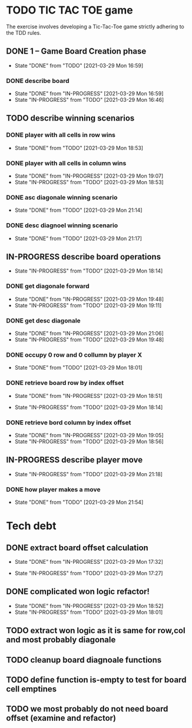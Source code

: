 * TODO TIC TAC TOE game
The exercise involves developing a Tic-Tac-Toe game strictly adhering to the TDD rules.
** DONE 1 – Game Board Creation phase
   - State "DONE"       from "TODO"       [2021-03-29 Mon 16:59]
*** DONE describe board
    - State "DONE"       from "IN-PROGRESS" [2021-03-29 Mon 16:59]
    - State "IN-PROGRESS" from "TODO"       [2021-03-29 Mon 16:46]
** TODO describe winning scenarios
   :LOGBOOK:
   CLOCK: [2021-03-29 Mon 17:01]--[2021-03-29 Mon 17:04] =>  0:03
   :END:
*** DONE player with all cells in row wins
    - State "DONE"       from "TODO"       [2021-03-29 Mon 18:53]
*** DONE player with all cells in column wins
    - State "DONE"       from "IN-PROGRESS" [2021-03-29 Mon 19:07]
    - State "IN-PROGRESS" from "TODO"       [2021-03-29 Mon 18:53]
    :LOGBOOK:
    CLOCK: [2021-03-29 Mon 18:53]--[2021-03-29 Mon 19:07] =>  0:14
    :END:
*** DONE asc diagonale winning scenario
    - State "DONE"       from "TODO"       [2021-03-29 Mon 21:14]
*** DONE desc diagnoel winning scenario
    - State "DONE"       from "TODO"       [2021-03-29 Mon 21:17]
** IN-PROGRESS describe board operations
   - State "IN-PROGRESS" from "TODO"       [2021-03-29 Mon 18:14]
   :LOGBOOK:
   CLOCK: [2021-03-29 Mon 17:04]--[2021-03-29 Mon 17:11] =>  0:07
   :END:
*** DONE get diagonale forward

    - State "DONE"       from "IN-PROGRESS" [2021-03-29 Mon 19:48]
    - State "IN-PROGRESS" from "TODO"       [2021-03-29 Mon 19:11]
*** DONE get desc diagonale

    - State "DONE"       from "IN-PROGRESS" [2021-03-29 Mon 21:06]
    - State "IN-PROGRESS" from "TODO"       [2021-03-29 Mon 19:48]
*** DONE occupy 0 row and 0 collumn by player X
    - State "DONE"       from "TODO"       [2021-03-29 Mon 18:01]
    :LOGBOOK:
    CLOCK: [2021-03-29 Mon 17:58]--[2021-03-29 Mon 18:01] =>  0:03
    CLOCK: [2021-03-29 Mon 17:32]--[2021-03-29 Mon 17:41] =>  0:09
    CLOCK: [2021-03-29 Mon 17:16]--[2021-03-29 Mon 17:27] =>  0:11
    :END:
*** DONE retrieve board row by index offset
    - State "DONE"       from "IN-PROGRESS" [2021-03-29 Mon 18:51]
    :LOGBOOK:
    CLOCK: [2021-03-29 Mon 18:14]--[2021-03-29 Mon 18:23] =>  0:09
    :END:
    - State "IN-PROGRESS" from "TODO"       [2021-03-29 Mon 18:14]
*** DONE retrieve bord column by index offset
    - State "DONE"       from "IN-PROGRESS" [2021-03-29 Mon 19:05]
    - State "IN-PROGRESS" from "TODO"       [2021-03-29 Mon 18:56]
** IN-PROGRESS describe player move
   - State "IN-PROGRESS" from "TODO"       [2021-03-29 Mon 21:18]
*** DONE how player makes a move
    - State "DONE"       from "TODO"       [2021-03-29 Mon 21:54]
* Tech debt
** DONE extract board offset  calculation
   - State "DONE"       from "IN-PROGRESS" [2021-03-29 Mon 17:32]
   :LOGBOOK:
   CLOCK: [2021-03-29 Mon 17:27]--[2021-03-29 Mon 17:32] =>  0:05
   :END:
   - State "IN-PROGRESS" from "TODO"       [2021-03-29 Mon 17:27]
** DONE complicated won logic refactor!
   - State "DONE"       from "IN-PROGRESS" [2021-03-29 Mon 18:52]
   - State "IN-PROGRESS" from "TODO"       [2021-03-29 Mon 18:01]
   :LOGBOOK:
   CLOCK: [2021-03-29 Mon 18:01]--[2021-03-29 Mon 18:14] =>  0:13
   :END:
** TODO extract won logic as it is same for row,col and most probably diagonale
** TODO cleanup board diagnoale functions
** TODO define function is-empty to test for board cell emptines
** TODO  we most probably do not need board offset (examine and refactor)
